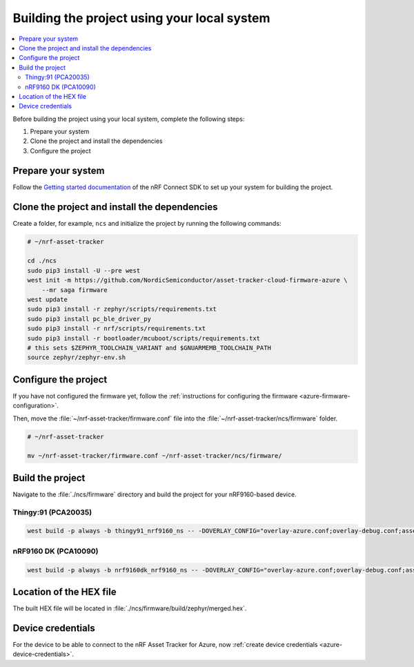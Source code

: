 .. _firmware-azure-building:

Building the project using your local system
############################################

.. contents::
   :local:
   :depth: 2

Before building the project using your local system, complete the following steps:

1. Prepare your system
#. Clone the project and install the dependencies
#. Configure the project

Prepare your system
*******************

Follow the `Getting started documentation <http://developer.nordicsemi.com/nRF_Connect_SDK/doc/latest/nrf/getting_started.html>`_ of the nRF Connect SDK to set up your system for building the project.

Clone the project and install the dependencies
**********************************************

Create a folder, for example, ``ncs`` and initialize the project by running the following commands:

.. code-block:: bash

    # ~/nrf-asset-tracker

    cd ./ncs
    sudo pip3 install -U --pre west
    west init -m https://github.com/NordicSemiconductor/asset-tracker-cloud-firmware-azure \
        --mr saga firmware
    west update
    sudo pip3 install -r zephyr/scripts/requirements.txt
    sudo pip3 install pc_ble_driver_py
    sudo pip3 install -r nrf/scripts/requirements.txt
    sudo pip3 install -r bootloader/mcuboot/scripts/requirements.txt
    # this sets $ZEPHYR_TOOLCHAIN_VARIANT and $GNUARMEMB_TOOLCHAIN_PATH
    source zephyr/zephyr-env.sh

Configure the project
*********************

If you have not configured the firmware yet, follow the :ref:`instructions for configuring the firmware <azure-firmware-configuration>`.

Then, move the :file:`~/nrf-asset-tracker/firmware.conf` file into the :file:`~/nrf-asset-tracker/ncs/firmware` folder.

.. code-block:: bash

    # ~/nrf-asset-tracker

    mv ~/nrf-asset-tracker/firmware.conf ~/nrf-asset-tracker/ncs/firmware/

Build the project
*****************

Navigate to the :file:`./ncs/firmware` directory and build the project for your nRF9160-based device.

Thingy:91 (PCA20035)
====================

.. code-block:: bash

    west build -p always -b thingy91_nrf9160_ns -- -DOVERLAY_CONFIG="overlay-azure.conf;overlay-debug.conf;asset-tracker-cloud-firmware-azure.conf;firmware.conf"

nRF9160 DK (PCA10090)
=====================

.. code-block:: bash

    west build -p always -b nrf9160dk_nrf9160_ns -- -DOVERLAY_CONFIG="overlay-azure.conf;overlay-debug.conf;asset-tracker-cloud-firmware-azure.conf;firmware.conf"

Location of the HEX file
************************

The built HEX file will be located in :file:`./ncs/firmware/build/zephyr/merged.hex`.

Device credentials
******************

For the device to be able to connect to the nRF Asset Tracker for Azure, now :ref:`create device credentials <azure-device-credentials>`.
